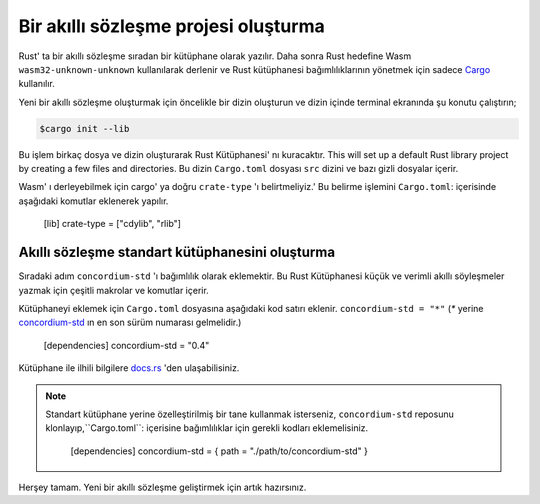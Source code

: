.. highlight:: toml

.. _setup-contract:

=====================================
Bir akıllı sözleşme projesi oluşturma
=====================================

Rust' ta bir akıllı sözleşme sıradan bir kütüphane olarak yazılır. Daha sonra
Rust hedefine Wasm ``wasm32-unknown-unknown`` kullanılarak derlenir
ve Rust kütüphanesi bağımlılıklarının yönetmek için sadece Cargo_ kullanılır.

Yeni bir akıllı sözleşme oluşturmak için öncelikle bir dizin oluşturun ve dizin
içinde terminal ekranında şu konutu çalıştırın;

.. code-block:: console

   $cargo init --lib

Bu işlem birkaç dosya ve dizin oluşturarak Rust Kütüphanesi' nı kuracaktır.
This will set up a default Rust library project by creating a few files and
directories.
Bu dizin ``Cargo.toml`` dosyası ``src`` dizini ve bazı gizli dosyalar içerir.

Wasm' ı derleyebilmek için cargo' ya doğru ``crate-type`` 'ı belirtmeliyiz.'
Bu belirme işlemini ``Cargo.toml``: içerisinde aşağıdaki komutlar eklenerek
yapılır.

   [lib]
   crate-type = ["cdylib", "rlib"]

Akıllı sözleşme standart kütüphanesini oluşturma
================================================

Sıradaki adım ``concordium-std`` 'ı bağımlılık olarak eklemektir.
Bu Rust Kütüphanesi küçük ve verimli akıllı söyleşmeler yazmak için çeşitli
makrolar ve komutlar içerir.

Kütüphaneyi eklemek için ``Cargo.toml`` dosyasına aşağıdaki kod satırı eklenir.
``concordium-std = "*"`` (`*` yerine `concordium-std`_ ın en son sürüm numarası
gelmelidir.)

   [dependencies]
   concordium-std = "0.4"

Kütüphane ile ilhili bilgilere docs.rs_ 'den ulaşabilisiniz.

.. note::

   Standart kütüphane yerine özelleştirilmiş bir tane kullanmak isterseniz,
   ``concordium-std`` reposunu klonlayıp,``Cargo.toml``: içerisine bağımlılıklar
   için gerekli kodları eklemelisiniz.

      [dependencies]
      concordium-std = { path = "./path/to/concordium-std" }

.. _Rust: https://www.rust-lang.org/
.. _Cargo: https://doc.rust-lang.org/cargo/
.. _rustup: https://rustup.rs/
.. _repository: https://gitlab.com/Concordium/concordium-std
.. _docs.rs: https://docs.rs/crate/concordium-std/
.. _`concordium-std`: https://docs.rs/crate/concordium-std/

Herşey tamam. Yeni bir akıllı sözleşme geliştirmek için artık hazırsınız.
